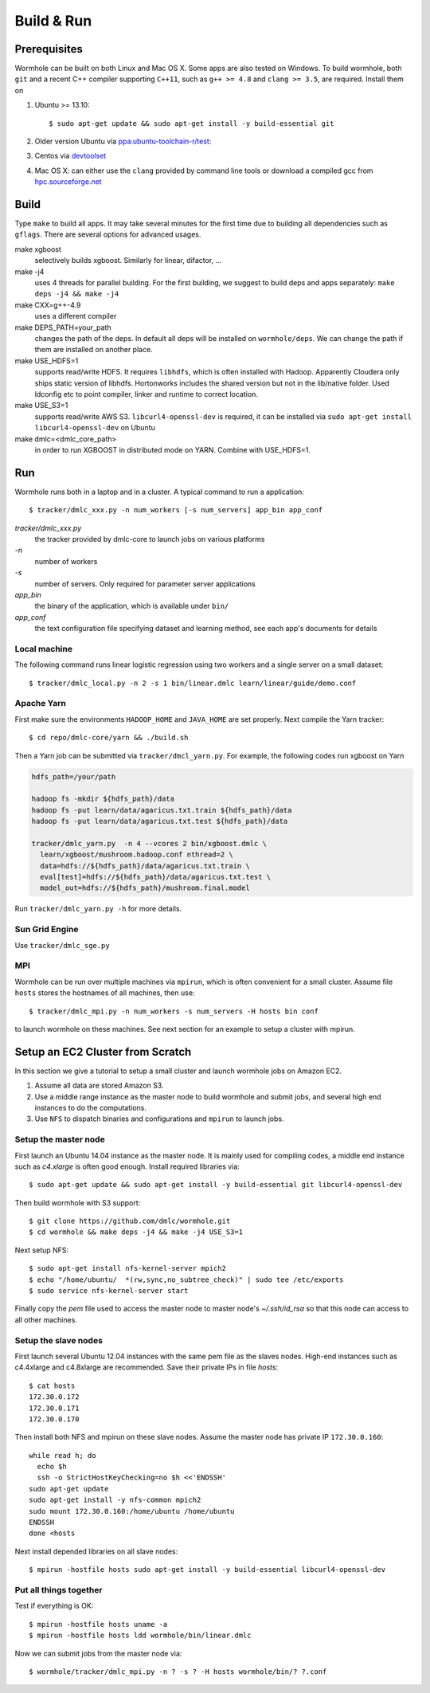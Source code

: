 Build & Run
================

Prerequisites
-------------------

Wormhole can be built on both Linux and Mac OS X. Some apps are also tested on Windows. To build wormhole, both ``git`` and a recent C++ compiler supporting ``C++11``,
such as ``g++ >= 4.8`` and ``clang >= 3.5``, are required. Install them on

1. Ubuntu >= 13.10::

     $ sudo apt-get update && sudo apt-get install -y build-essential git

2. Older version Ubuntu via `ppa:ubuntu-toolchain-r/test <http://ubuntuhandbook.org/index.php/2013/08/install-gcc-4-8-via-ppa-in-ubuntu-12-04-13-04/>`_:
3. Centos via `devtoolset <http://linux.web.cern.ch/linux/devtoolset/>`_
4. Mac OS X: can either use the ``clang`` provided by command line tools or download
   a compiled gcc from `hpc.sourceforge.net <http://hpc.sourceforge.net/>`_

Build
------

Type ``make`` to build all apps. It may take several minutes for the first
time due to building all dependencies such as ``gflags``. There are several options for advanced usages.

make xgboost
  selectively builds xgboost. Similarly for linear, difactor, ...

make -j4
  uses 4 threads for parallel building. For the first building, we suggest to build
  deps and apps separately: ``make deps -j4 && make -j4``

make CXX=g++-4.9
  uses a different compiler

make DEPS_PATH=your_path
  changes the path of the deps. In default all deps will be installed on
  ``wormhole/deps``. We can change the path if them are installed on another
  place.

make USE_HDFS=1
  supports read/write HDFS. It requires ``libhdfs``, which is often installed
  with Hadoop. Apparently Cloudera only ships static version of libhdfs.
  Hortonworks includes the shared version but not in the lib/native folder.
  Used ldconfig etc to point compiler, linker and runtime to correct location.

make USE_S3=1
  supports read/write AWS S3. ``libcurl4-openssl-dev`` is required, it can be
  installed via ``sudo apt-get install libcurl4-openssl-dev`` on Ubuntu

make dmlc=<dmlc_core_path>
  in order to run XGBOOST in distributed mode on YARN. Combine with USE_HDFS=1.

Run
---

Wormhole runs both in a laptop and in a cluster. A typical command to run a
application::

  $ tracker/dmlc_xxx.py -n num_workers [-s num_servers] app_bin app_conf

`tracker/dmlc_xxx.py`
  the tracker provided by dmlc-core to launch jobs on various platforms
`-n`
  number of workers
`-s`
  number of servers. Only required for parameter server applications
`app_bin`
  the binary of the application, which is available under ``bin/``
`app_conf`
  the text configuration file specifying dataset and learning method, see
  each app's documents for details

Local machine
~~~~~~~~~~~~~

The following command runs linear logistic regression using two workers and a
single server on a small dataset::

  $ tracker/dmlc_local.py -n 2 -s 1 bin/linear.dmlc learn/linear/guide/demo.conf

Apache Yarn
~~~~~~~~~~~

First make sure the environments ``HADOOP_HOME`` and ``JAVA_HOME`` are set
properly. Next compile the Yarn tracker::

  $ cd repo/dmlc-core/yarn && ./build.sh

Then a Yarn job can be submitted via ``tracker/dmcl_yarn.py``. For
example, the following codes run xgboost on Yarn

.. code-block:: bash

   hdfs_path=/your/path

   hadoop fs -mkdir ${hdfs_path}/data
   hadoop fs -put learn/data/agaricus.txt.train ${hdfs_path}/data
   hadoop fs -put learn/data/agaricus.txt.test ${hdfs_path}/data

   tracker/dmlc_yarn.py  -n 4 --vcores 2 bin/xgboost.dmlc \
     learn/xgboost/mushroom.hadoop.conf nthread=2 \
     data=hdfs://${hdfs_path}/data/agaricus.txt.train \
     eval[test]=hdfs://${hdfs_path}/data/agaricus.txt.test \
     model_out=hdfs://${hdfs_path}/mushroom.final.model

Run ``tracker/dmlc_yarn.py -h`` for more details.

Sun Grid Engine
~~~~~~~~~~~~~~~

Use ``tracker/dmlc_sge.py``

MPI
~~~

Wormhole can be run over multiple machines via ``mpirun``, which is often
convenient for a small cluster. Assume file ``hosts`` stores the hostnames of
all machines, then use::

   $ tracker/dmlc_mpi.py -n num_workers -s num_servers -H hosts bin conf

to launch wormhole on these machines. See next section for an example to setup a
cluster with mpirun.

Setup an EC2 Cluster from Scratch
---------------------------------

In this section we give a tutorial to setup a small cluster and launch wormhole
jobs on Amazon EC2.

1. Assume all data are stored Amazon S3.
2. Use a middle range instance as the master node to build wormhole and submit jobs,
   and several high end instances to do the computations.
3. Use ``NFS`` to dispatch binaries and configurations and ``mpirun`` to launch
   jobs.


Setup the master node
~~~~~~~~~~~~~~~~~~~~~

First launch an Ubuntu 14.04 instance as the master node. It is mainly used for
compiling codes, a middle end instance such as `c4.xlarge` is often good
enough. Install required libraries via::

  $ sudo apt-get update && sudo apt-get install -y build-essential git libcurl4-openssl-dev

Then build wormhole with S3 support::

  $ git clone https://github.com/dmlc/wormhole.git
  $ cd wormhole && make deps -j4 && make -j4 USE_S3=1

Next setup NFS::

  $ sudo apt-get install nfs-kernel-server mpich2
  $ echo "/home/ubuntu/  *(rw,sync,no_subtree_check)" | sudo tee /etc/exports
  $ sudo service nfs-kernel-server start

Finally copy the `pem` file used to access the master node to master node's
`~/.ssh/id_rsa` so that this node can access to all other machines.

Setup the slave nodes
~~~~~~~~~~~~~~~~~~~~~

First launch several Ubuntu 12.04 instances with the same pem file as the slaves
nodes. High-end instances such as c4.4xlarge and c4.8xlarge are
recommended. Save their private IPs in file `hosts`::

  $ cat hosts
  172.30.0.172
  172.30.0.171
  172.30.0.170

Then install both NFS and mpirun on these slave nodes. Assume the master node has
private IP ``172.30.0.160``::

  while read h; do
    echo $h
    ssh -o StrictHostKeyChecking=no $h <<'ENDSSH'
  sudo apt-get update
  sudo apt-get install -y nfs-common mpich2
  sudo mount 172.30.0.160:/home/ubuntu /home/ubuntu
  ENDSSH
  done <hosts

Next install depended libraries on all slave nodes::

  $ mpirun -hostfile hosts sudo apt-get install -y build-essential libcurl4-openssl-dev

Put all things together
~~~~~~~~~~~~~~~~~~~~~~~

Test if everything is OK::

  $ mpirun -hostfile hosts uname -a
  $ mpirun -hostfile hosts ldd wormhole/bin/linear.dmlc

Now we can submit jobs from the master node via::

  $ wormhole/tracker/dmlc_mpi.py -n ? -s ? -H hosts wormhole/bin/? ?.conf
